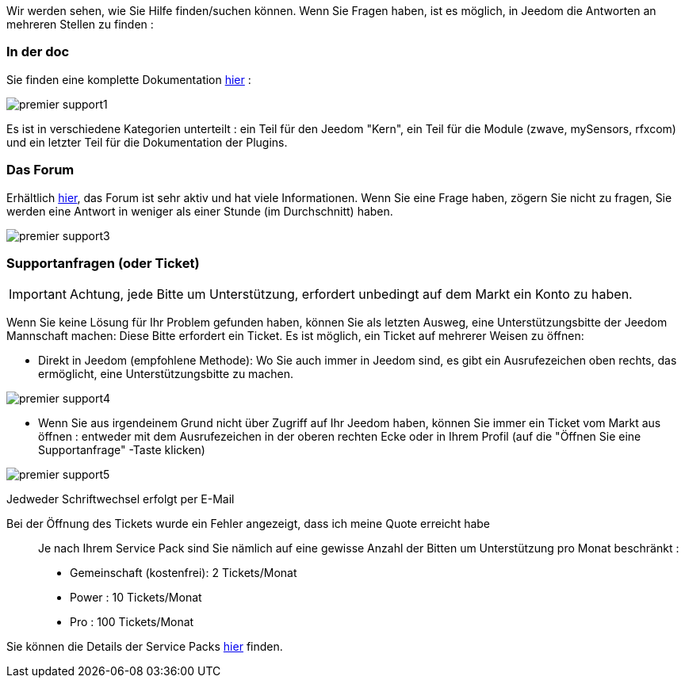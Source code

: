 Wir werden sehen, wie Sie Hilfe finden/suchen können. Wenn Sie Fragen haben, ist es möglich, in Jeedom die Antworten an mehreren Stellen zu finden :

=== In der doc

Sie finden eine komplette Dokumentation link:https://jeedom.fr/doc[hier] :

image::../images/premier-support1.png[]

Es ist in verschiedene Kategorien unterteilt : ein Teil für den Jeedom "Kern", ein Teil für die Module (zwave, mySensors, rfxcom) und ein letzter Teil für die Dokumentation der Plugins.

=== Das Forum

Erhältlich link:https://jeedom.fr/forum[hier], das Forum ist sehr aktiv und hat viele Informationen. Wenn Sie eine Frage haben, zögern Sie nicht zu fragen, Sie werden eine Antwort in weniger als einer Stunde (im Durchschnitt) haben.

image::../images/premier-support3.png[]

=== Supportanfragen (oder Ticket)

[IMPORTANT]
Achtung, jede Bitte um Unterstützung, erfordert unbedingt auf dem Markt ein Konto zu haben.

Wenn Sie keine Lösung für Ihr Problem gefunden haben, können Sie als letzten Ausweg, eine Unterstützungsbitte der Jeedom Mannschaft machen: Diese Bitte erfordert ein Ticket. Es ist möglich, ein Ticket auf mehrerer Weisen zu öffnen:

- Direkt in Jeedom (empfohlene Methode): Wo Sie auch immer in Jeedom sind, es gibt ein Ausrufezeichen oben rechts, das ermöglicht, eine Unterstützungsbitte zu machen.

image::../images/premier-support4.png[]

- Wenn Sie aus irgendeinem Grund nicht über Zugriff auf Ihr Jeedom haben, können Sie immer ein Ticket vom Markt aus öffnen : entweder mit dem Ausrufezeichen in der oberen rechten Ecke oder in Ihrem Profil (auf die "Öffnen Sie eine Supportanfrage" -Taste klicken)

image::../images/premier-support5.png[]

Jedweder Schriftwechsel erfolgt per E-Mail

Bei der Öffnung des Tickets wurde ein Fehler angezeigt, dass ich meine Quote erreicht habe::
Je nach Ihrem Service Pack sind Sie nämlich auf eine gewisse Anzahl der Bitten um Unterstützung pro Monat beschränkt :

- Gemeinschaft (kostenfrei): 2 Tickets/Monat
- Power : 10 Tickets/Monat
- Pro : 100 Tickets/Monat

Sie können die Details der Service Packs link:https://jeedom.fr/doc/documentation/core/fr_FR/doc-core-service_pack.html[hier] finden.